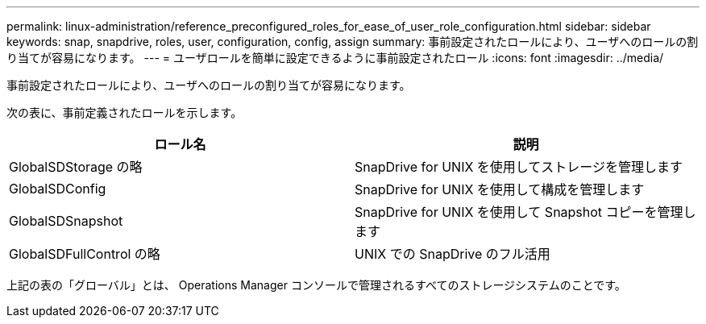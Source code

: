 ---
permalink: linux-administration/reference_preconfigured_roles_for_ease_of_user_role_configuration.html 
sidebar: sidebar 
keywords: snap, snapdrive, roles, user, configuration, config, assign 
summary: 事前設定されたロールにより、ユーザへのロールの割り当てが容易になります。 
---
= ユーザロールを簡単に設定できるように事前設定されたロール
:icons: font
:imagesdir: ../media/


[role="lead"]
事前設定されたロールにより、ユーザへのロールの割り当てが容易になります。

次の表に、事前定義されたロールを示します。

|===
| ロール名 | 説明 


 a| 
GlobalSDStorage の略
 a| 
SnapDrive for UNIX を使用してストレージを管理します



 a| 
GlobalSDConfig
 a| 
SnapDrive for UNIX を使用して構成を管理します



 a| 
GlobalSDSnapshot
 a| 
SnapDrive for UNIX を使用して Snapshot コピーを管理します



 a| 
GlobalSDFullControl の略
 a| 
UNIX での SnapDrive のフル活用

|===
上記の表の「グローバル」とは、 Operations Manager コンソールで管理されるすべてのストレージシステムのことです。
